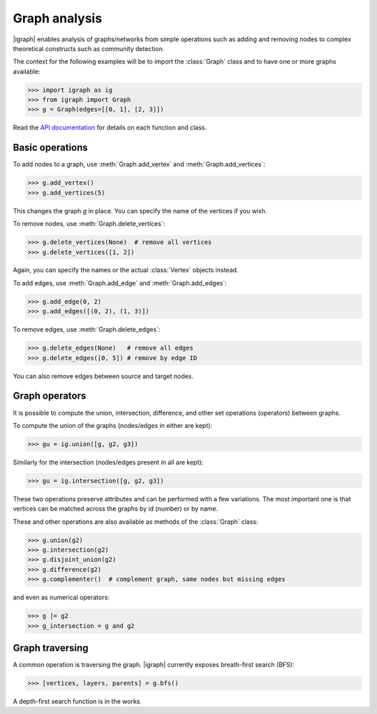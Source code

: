 Graph analysis
==============
|igraph| enables analysis of graphs/networks from simple operations such as adding and removing nodes to complex theoretical constructs such as community detection.

The context for the following examples will be to import the :class:`Graph` class and to have one or more graphs available:

>>> import igraph as ig
>>> from igraph import Graph
>>> g = Graph(edges=[[0, 1], [2, 3]])

Read the `API documentation`_ for details on each function and class.

Basic operations
++++++++++++++++++
To add nodes to a graph, use :meth:`Graph.add_vertex` and :meth:`Graph.add_vertices`:

>>> g.add_vertex()
>>> g.add_vertices(5)

This changes the graph `g` in place. You can specify the name of the vertices if you wish.

To remove nodes, use :meth:`Graph.delete_vertices`:

>>> g.delete_vertices(None)  # remove all vertices
>>> g.delete_vertices([1, 2])

Again, you can specify the names or the actual :class:`Vertex` objects instead.

To add edges, use :meth:`Graph.add_edge` and :meth:`Graph.add_edges`:

>>> g.add_edge(0, 2)
>>> g.add_edges([(0, 2), (1, 3)])

To remove edges, use :meth:`Graph.delete_edges`:

>>> g.delete_edges(None)   # remove all edges
>>> g.delete_edges([0, 5]) # remove by edge ID

You can also remove edges between source and target nodes.

Graph operators
+++++++++++++++++
It is possible to compute the union, intersection, difference, and other set operations (operators) between graphs.

To compute the union of the graphs (nodes/edges in either are kept):

>>> gu = ig.union([g, g2, g3])

Similarly for the intersection (nodes/edges present in all are kept):

>>> gu = ig.intersection([g, g2, g3])

These two operations preserve attributes and can be performed with a few variations. The most important one is that vertices can be matched across the graphs by id (number) or by name.

These and other operations are also available as methods of the :class:`Graph` class:

>>> g.union(g2)
>>> g.intersection(g2)
>>> g.disjoint_union(g2)
>>> g.difference(g2)
>>> g.complementer()  # complement graph, same nodes but missing edges

and even as numerical operators:

>>> g |= g2
>>> g_intersection = g and g2

Graph traversing
+++++++++++++++++++++
A common operation is traversing the graph. |igraph| currently exposes breath-first search (BFS):

>>> [vertices, layers, parents] = g.bfs()

A depth-first search function is in the works.

.. _API documentation: https://igraph.org/python/doc/igraph-module.html
